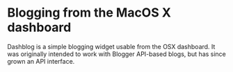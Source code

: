 * Blogging from the MacOS X dashboard

Dashblog is a simple blogging widget usable from the OSX dashboard. It was originally intended to work with
Blogger API-based blogs, but has since grown an API interface.
